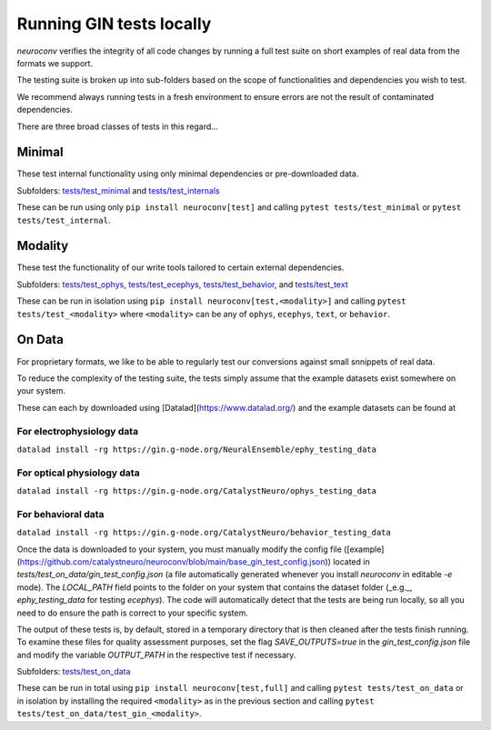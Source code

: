 Running GIN tests locally
=========================

`neuroconv` verifies the integrity of all code changes by running a full test suite on short examples of real data from the formats we support.

The testing suite is broken up into sub-folders based on the scope of functionalities and dependencies you wish to test.

We recommend always running tests in a fresh environment to ensure errors are not the result of contaminated dependencies.

There are three broad classes of tests in this regard...



Minimal
-------

These test internal functionality using only minimal dependencies or pre-downloaded data.

Subfolders: `tests/test_minimal <https://github.com/catalystneuro/neuroconv/tree/main/tests/test_minimal>`_ and `tests/test_internals <https://github.com/catalystneuro/neuroconv/tree/main/tests/test_internals>`_

These can be run using only ``pip install neuroconv[test]`` and calling ``pytest tests/test_minimal`` or ``pytest tests/test_internal``.



Modality
--------

These test the functionality of our write tools tailored to certain external dependencies.

Subfolders: `tests/test_ophys <https://github.com/catalystneuro/neuroconv/tree/main/tests/test_ophys>`_, `tests/test_ecephys <https://github.com/catalystneuro/neuroconv/tree/main/tests/test_ecephys>`_, `tests/test_behavior <https://github.com/catalystneuro/neuroconv/tree/main/tests/test_behavior>`_, and `tests/test_text <https://github.com/catalystneuro/neuroconv/tree/main/tests/test_text>`_

These can be run in isolation using ``pip install neuroconv[test,<modality>]`` and calling ``pytest tests/test_<modality>`` where ``<modality>`` can be any of ``ophys``, ``ecephys``, ``text``, or ``behavior``.



On Data
-------

For proprietary formats, we like to be able to regularly test our conversions against small snnippets of real data.

To reduce the complexity of the testing suite, the tests simply assume that the example datasets exist somewhere on your system.

These can each by downloaded using [Datalad](https://www.datalad.org/) and the example datasets can be found at

For electrophysiology data
""""""""""""""""""""""""""
``datalad install -rg https://gin.g-node.org/NeuralEnsemble/ephy_testing_data``

For optical physiology data
"""""""""""""""""""""""""""
``datalad install -rg https://gin.g-node.org/CatalystNeuro/ophys_testing_data``

For behavioral data
"""""""""""""""""""
``datalad install -rg https://gin.g-node.org/CatalystNeuro/behavior_testing_data``

Once the data is downloaded to your system, you must manually modify the config file ([example](https://github.com/catalystneuro/neuroconv/blob/main/base_gin_test_config.json)) located in `tests/test_on_data/gin_test_config.json` (a file automatically generated whenever you install `neuroconv` in editable `-e` mode). The `LOCAL_PATH` field points to the folder on your system that contains the dataset folder (_e.g._, `ephy_testing_data` for testing `ecephys`). The code will automatically detect that the tests are being run locally, so all you need to do ensure the path is correct to your specific system.

The output of these tests is, by default, stored in a temporary directory that is then cleaned after the tests finish running. To examine these files for quality assessment purposes, set the flag `SAVE_OUTPUTS=true` in the `gin_test_config.json` file and modify the variable `OUTPUT_PATH` in the respective test if necessary.

Subfolders: `tests/test_on_data <https://github.com/catalystneuro/neuroconv/tree/main/tests/test_on_data>`_

These can be run in total using ``pip install neuroconv[test,full]`` and calling ``pytest tests/test_on_data`` or in isolation by installing the required ``<modality>`` as in the previous section and calling ``pytest tests/test_on_data/test_gin_<modality>``.
